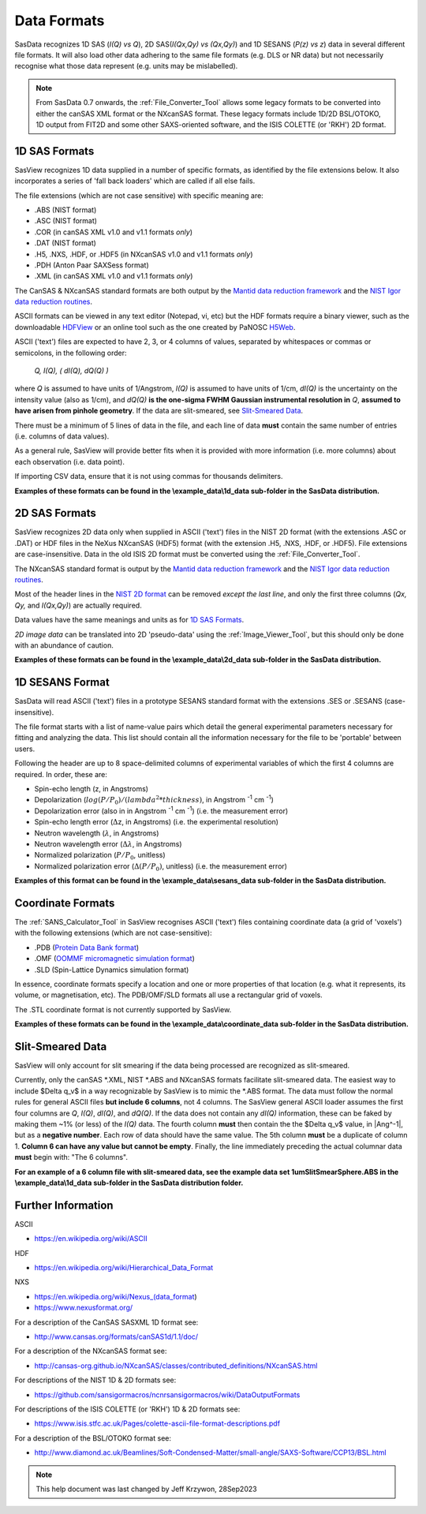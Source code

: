 .. data_formats.rst

.. This is a port of the original SasView help file moved to SasData
.. by S King, ISIS, during SasView CodeCamp-III in Feb 2015.
.. WG Bouwman, DUT, added during CodeCamp-V in Oct 2016 the SESANS data format
.. WG Bouwman, DUT, updated during CodeCamp-VI in Apr 2017 the SESANS data format
.. J Krzywon, P Butler, S King, overhauled during PR Hackathon in Oct 2021
.. J Krzywon, moved to SasData and updated for recent usage in Sep 2023

.. _Formats:

Data Formats
============

SasData recognizes 1D SAS (*I(Q) vs Q*), 2D SAS(*I(Qx,Qy) vs (Qx,Qy)*) and 1D
SESANS (*P(z) vs z*) data in several different file formats. It will also load
other data adhering to the same file formats (e.g. DLS or NR data) but not
necessarily recognise what those data represent (e.g. units may be mislabelled).

.. note:: From SasData 0.7 onwards, the :ref:`File_Converter_Tool` allows some
          legacy formats to be converted into either the canSAS XML format or
          the NXcanSAS format. These legacy formats include 1D/2D BSL/OTOKO, 1D
          output from FIT2D and some other SAXS-oriented software, and the ISIS
          COLETTE (or 'RKH') 2D format.

1D SAS Formats
--------------

SasView recognizes 1D data supplied in a number of specific formats, as identified
by the file extensions below. It also incorporates a series of 'fall back loaders'
which are called if all else fails.

The file extensions (which are not case sensitive) with specific meaning are:

*  .ABS (NIST format)
*  .ASC (NIST format)
*  .COR (in canSAS XML v1.0 and v1.1 formats *only*)
*  .DAT (NIST format)
*  .H5, .NXS, .HDF, or .HDF5 (in NXcanSAS v1.0 and v1.1 formats *only*)
*  .PDH (Anton Paar SAXSess format)
*  .XML (in canSAS XML v1.0 and v1.1 formats *only*)

The CanSAS & NXcanSAS standard formats are both output by the
`Mantid data reduction framework <http://www.mantidproject.org/>`_ and the
`NIST Igor data reduction routines <https://github.com/sansigormacros/ncnrsansigormacros/wiki/DataOutputFormats>`_.

ASCII formats can be viewed in any text editor (Notepad, vi, etc) but the
HDF formats require a binary viewer, such as the downloadable `HDFView <https://www.hdfgroup.org/downloads/hdfview/>`_
or an online tool such as the one created by PaNOSC `H5Web <https://h5web.panosc.eu/h5wasm/>`_.

ASCII ('text') files are expected to have 2, 3, or 4 columns of values,
separated by whitespaces or commas or semicolons, in the following order:

    *Q, I(Q), ( dI(Q), dQ(Q) )*
    
where *Q* is assumed to have units of 1/Angstrom, *I(Q)* is assumed to have
units of 1/cm, *dI(Q)* is the uncertainty on the intensity value (also as 1/cm),
and *dQ(Q)* **is the one-sigma FWHM Gaussian instrumental resolution in** *Q*,
**assumed to have arisen from pinhole geometry**. If the data are slit-smeared,
see `Slit-Smeared Data`_.

There must be a minimum of 5 lines of data in the file, and each line of data
**must** contain the same number of entries (i.e. columns of data values).

As a general rule, SasView will provide better fits when it is provided with
more information (i.e. more columns) about each observation (i.e. data point).

If importing CSV data, ensure that it is not using commas for thousands delimiters.

**Examples of these formats can be found in the \\example_data\\1d_data sub-folder
in the SasData distribution.**

.. ZZZZZZZZZZZZZZZZZZZZZZZZZZZZZZZZZZZZZZZZZZZZZZZZZZZZZZZZZZZZZZZZZZZZZZZZZZZZ

2D SAS Formats
--------------

SasView recognizes 2D data only when supplied in ASCII ('text') files in the
NIST 2D format (with the extensions .ASC or .DAT) or HDF files in the NeXus
NXcanSAS (HDF5) format (with the extension .H5, .NXS, .HDF, or .HDF5). File
extensions are case-insensitive. Data in the old ISIS 2D format must be
converted using the :ref:`File_Converter_Tool`.

The NXcanSAS standard format is output by the 
`Mantid data reduction framework <http://www.mantidproject.org/>`_ and the
`NIST Igor data reduction routines <https://github.com/sansigormacros/ncnrsansigormacros/wiki/DataOutputFormats>`_.

Most of the header lines in the `NIST 2D format <https://github.com/sansigormacros/ncnrsansigormacros/wiki/NCNROutput2D_QxQy>`_
can be removed *except the last line*, and only the first three columns
(*Qx, Qy,* and *I(Qx,Qy)*) are actually required.

Data values have the same meanings and units as for `1D SAS Formats`_.

*2D image data* can be translated into 2D 'pseudo-data' using the
:ref:`Image_Viewer_Tool`, but this should only be done with an abundance of
caution.

**Examples of these formats can be found in the \\example_data\\2d_data sub-folder
in the SasData distribution.**

.. ZZZZZZZZZZZZZZZZZZZZZZZZZZZZZZZZZZZZZZZZZZZZZZZZZZZZZZZZZZZZZZZZZZZZZZZZZZZZ

1D SESANS Format
----------------

SasData will read ASCII ('text') files in a prototype SESANS
standard format with the extensions .SES or .SESANS (case-insensitive).

The file format starts with a list of name-value pairs which detail the general
experimental parameters necessary for fitting and analyzing the data. This list
should contain all the information necessary for the file to be 'portable'
between users.

Following the header are up to 8 space-delimited columns of experimental
variables of which the first 4 columns are required. In order, these are:

- Spin-echo length (z, in Angstroms)
- Depolarization (:math:`log(P/P_0)/(lambda^2 * thickness)`, in Angstrom :sup:`-1` cm :sup:`-1`\ )
- Depolarization error (also in in Angstrom :sup:`-1` cm :sup:`-1`\ ) (i.e. the measurement error)
- Spin-echo length error (:math:`\Delta`\ z, in Angstroms) (i.e. the experimental resolution)
- Neutron wavelength (:math:`\lambda`, in Angstroms)
- Neutron wavelength error (:math:`\Delta \lambda`, in Angstroms)
- Normalized polarization (:math:`P/P_0`, unitless)
- Normalized polarization error (:math:`\Delta(P/P_0)`, unitless) (i.e. the measurement error)

**Examples of this format can be found in the \\example_data\\sesans_data sub-folder
in the SasData distribution.**

.. ZZZZZZZZZZZZZZZZZZZZZZZZZZZZZZZZZZZZZZZZZZZZZZZZZZZZZZZZZZZZZZZZZZZZZZZZZZZZ

Coordinate Formats
------------------

The :ref:`SANS_Calculator_Tool` in SasView recognises ASCII ('text') files
containing coordinate data (a grid of 'voxels') with the following extensions
(which are not case-sensitive):

*  .PDB (`Protein Data Bank format <https://www.wwpdb.org/documentation/file-format>`_)
*  .OMF (`OOMMF micromagnetic simulation format <https://math.nist.gov/oommf/doc/userguide20a2/userguide/Vector_Field_File_Format_OV.html>`_)
*  .SLD (Spin-Lattice Dynamics simulation format)

In essence, coordinate formats specify a location and one or more properties of
that location (e.g. what it represents, its volume, or magnetisation, etc). The
PDB/OMF/SLD formats all use a rectangular grid of voxels.

The .STL coordinate format is not currently supported by SasView.

**Examples of these formats can be found in the \\example_data\\coordinate_data
sub-folder in the SasData distribution.**

.. ZZZZZZZZZZZZZZZZZZZZZZZZZZZZZZZZZZZZZZZZZZZZZZZZZZZZZZZZZZZZZZZZZZZZZZZZZZZZ

Slit-Smeared Data
-----------------

SasView will only account for slit smearing if the data being processed are
recognized as slit-smeared.

Currently, only the canSAS \*.XML, NIST \*.ABS and NXcanSAS formats facilitate
slit-smeared data. The easiest way to include $\Delta q_v$ in a way
recognizable by SasView is to mimic the \*.ABS format. The data must follow
the normal rules for general ASCII files **but include 6 columns**, not 4
columns. The SasView general ASCII loader assumes the first four columns are
*Q*, *I(Q)*, *dI(Q)*, and *dQ(Q)*. If the data does not contain any *dI(Q)*
information, these can be faked by making them ~1% (or less) of the *I(Q)*
data. The fourth column **must** then contain the the $\Delta q_v$ value,
in |Ang^-1|, but as a **negative number**. Each row of data should have the
same value. The 5th column **must** be a duplicate of column 1. **Column 6
can have any value but cannot be empty**. Finally, the line immediately
preceding the actual columnar data **must** begin with: "The 6 columns".

**For an example of a 6 column file with slit-smeared data, see the example data
set 1umSlitSmearSphere.ABS in the \\example_data\\1d_data sub-folder in the SasData
distribution folder.**

.. ZZZZZZZZZZZZZZZZZZZZZZZZZZZZZZZZZZZZZZZZZZZZZZZZZZZZZZZZZZZZZZZZZZZZZZZZZZZZ

Further Information
-------------------

ASCII

- https://en.wikipedia.org/wiki/ASCII

HDF

- https://en.wikipedia.org/wiki/Hierarchical_Data_Format

NXS

- https://en.wikipedia.org/wiki/Nexus_(data_format)

- https://www.nexusformat.org/

For a description of the CanSAS SASXML 1D format see:

- http://www.cansas.org/formats/canSAS1d/1.1/doc/

For a description of the NXcanSAS format see:

- http://cansas-org.github.io/NXcanSAS/classes/contributed_definitions/NXcanSAS.html

For descriptions of the NIST 1D & 2D formats see:

- https://github.com/sansigormacros/ncnrsansigormacros/wiki/DataOutputFormats

For descriptions of the ISIS COLETTE (or 'RKH') 1D & 2D formats see:

- https://www.isis.stfc.ac.uk/Pages/colette-ascii-file-format-descriptions.pdf

For a description of the BSL/OTOKO format see:

- http://www.diamond.ac.uk/Beamlines/Soft-Condensed-Matter/small-angle/SAXS-Software/CCP13/BSL.html

.. ZZZZZZZZZZZZZZZZZZZZZZZZZZZZZZZZZZZZZZZZZZZZZZZZZZZZZZZZZZZZZZZZZZZZZZZZZZZZ

.. note::  This help document was last changed by Jeff Krzywon, 28Sep2023
